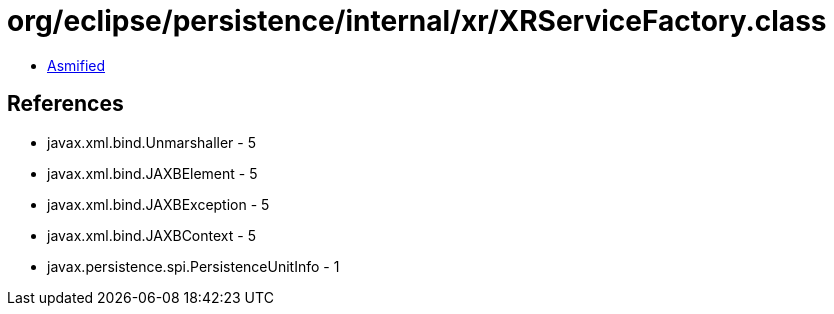 = org/eclipse/persistence/internal/xr/XRServiceFactory.class

 - link:XRServiceFactory-asmified.java[Asmified]

== References

 - javax.xml.bind.Unmarshaller - 5
 - javax.xml.bind.JAXBElement - 5
 - javax.xml.bind.JAXBException - 5
 - javax.xml.bind.JAXBContext - 5
 - javax.persistence.spi.PersistenceUnitInfo - 1
